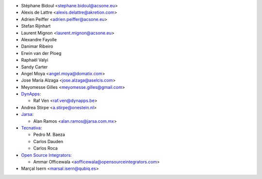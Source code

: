 * Stéphane Bidoul <stephane.bidoul@acsone.eu>
* Alexis de Lattre <alexis.delattre@akretion.com>
* Adrien Peiffer <adrien.peiffer@acsone.eu>
* Stefan Rijnhart
* Laurent Mignon <laurent.mignon@acsone.eu>
* Alexandre Fayolle
* Danimar Ribeiro
* Erwin van der Ploeg
* Raphaël Valyi
* Sandy Carter
* Angel Moya <angel.moya@domatix.com>
* Jose María Alzaga <jose.alzaga@aselcis.com>
* Meyomesse Gilles <meyomesse.gilles@gmail.com>
* `DynApps <https://www.dynapps.be>`_:

  * Raf Ven <raf.ven@dynapps.be>
* Andrea Stirpe <a.stirpe@onestein.nl>
* `Jarsa <https://www.jarsa.com.mx>`_:

  * Alan Ramos <alan.ramos@jarsa.com.mx>
* `Tecnativa <https://www.tecnativa.com>`_:

  * Pedro M. Baeza
  * Carlos Dauden
  * Carlos Roca

* `Open Source Integrators <https://www.opensourceintegrators.com>`_:

  * Ammar Officewala <aofficewala@opensourceintegrators.com>
* Marçal Isern <marsal.isern@qubiq.es>
